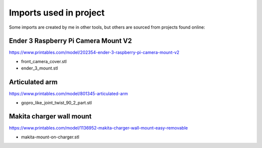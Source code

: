 Imports used in project
=======================

Some imports are created by me in other tools, but others are sourced from projects found online:

Ender 3 Raspberry Pi Camera Mount V2
------------------------------------

https://www.printables.com/model/202354-ender-3-raspberry-pi-camera-mount-v2

* front_camera_cover.stl
* ender_3_mount.stl


Articulated arm
---------------

https://www.printables.com/model/801345-articulated-arm

* gopro_like_joint_twist_90_2_part.stl


Makita charger wall mount
-------------------------

https://www.printables.com/model/1136952-makita-charger-wall-mount-easy-removable

* makita-mount-on-charger.stl

